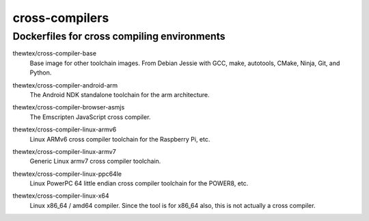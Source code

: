 cross-compilers
===============
Dockerfiles for cross compiling environments
--------------------------------------------

.. image:: https://circleci.com/gh/thewtex/cross-compilers/tree/master.svg?style=svg
  :target: https://circleci.com/gh/thewtex/cross-compilers/tree/master


.. |base-images| image:: https://badge.imagelayers.io/thewtex/cross-compiler-base:latest.svg
  :target: https://imagelayers.io/?images=thewtex/cross-compiler-base:latest

thewtex/cross-compiler-base
  |base-images| Base image for other toolchain images. From Debian Jessie with GCC,
  make, autotools, CMake, Ninja, Git, and Python.


.. |android-arm-images| image:: https://badge.imagelayers.io/thewtex/cross-compiler-android-arm:latest.svg
  :target: https://imagelayers.io/?images=thewtex/cross-compiler-android-arm:latest

thewtex/cross-compiler-android-arm
  |android-arm-images| The Android NDK standalone toolchain for the arm
  architecture.


.. |browser-asmjs-images| image:: https://badge.imagelayers.io/thewtex/cross-compiler-browser-asmjs:latest.svg
  :target: https://imagelayers.io/?images=thewtex/cross-compiler-browser-asmjs:latest

thewtex/cross-compiler-browser-asmjs
  |browser-asmjs-images| The Emscripten JavaScript cross compiler.


.. |linux-armv6-images| image:: https://badge.imagelayers.io/thewtex/cross-compiler-linux-armv6:latest.svg
  :target: https://imagelayers.io/?images=thewtex/cross-compiler-linux-armv6:latest

thewtex/cross-compiler-linux-armv6
  |linux-armv6-images| Linux ARMv6 cross compiler toolchain for the Raspberry
  Pi, etc.


.. |linux-armv7-images| image:: https://badge.imagelayers.io/thewtex/cross-compiler-linux-armv7:latest.svg
  :target: https://imagelayers.io/?images=thewtex/cross-compiler-linux-armv7:latest

thewtex/cross-compiler-linux-armv7
  |linux-armv7-images| Generic Linux armv7 cross compiler toolchain.


.. |linux-ppc64le-images| image:: https://badge.imagelayers.io/thewtex/cross-compiler-linux-ppc64le:latest.svg
  :target: https://imagelayers.io/?images=thewtex/cross-compiler-linux-ppc64le:latest

thewtex/cross-compiler-linux-ppc64le
  |linux-ppc64le-images| Linux PowerPC 64 little endian cross compiler
  toolchain for the POWER8, etc.


.. |linux-x64-images| image:: https://badge.imagelayers.io/thewtex/cross-compiler-linux-x64:latest.svg
  :target: https://imagelayers.io/?images=thewtex/cross-compiler-linux-x64:latest

thewtex/cross-compiler-linux-x64
  |linux-x64-images| Linux x86_64 / amd64 compiler. Since the tool is for
  x86_64 also, this is not actually a cross compiler.
